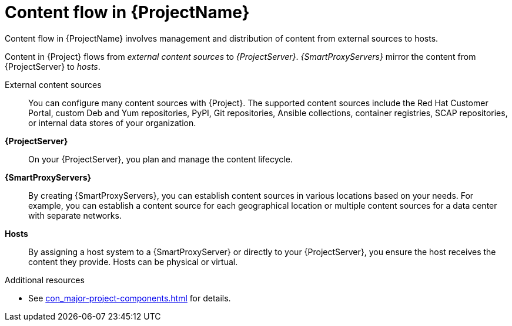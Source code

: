 :_mod-docs-content-type: CONCEPT

[id="Content-Flow-in-{ProjectNameID}_{context}"]
= Content flow in {ProjectName}

Content flow in {ProjectName} involves management and distribution of content from external sources to hosts.

Content in {Project} flows from _external content sources_ to _{ProjectServer}_.
_{SmartProxyServers}_ mirror the content from {ProjectServer} to _hosts_.

External content sources::
You can configure many content sources with {Project}.
The supported content sources include the Red{nbsp}Hat Customer Portal,
ifdef::satellite[]
custom Yum repositories,
endif::[]
ifndef::satellite[]
custom Deb and Yum repositories, PyPI,
endif::[]
Git repositories, Ansible collections, container registries, SCAP repositories, or internal data stores of your organization.
*{ProjectServer}*::
On your {ProjectServer}, you plan and manage the content lifecycle.
*{SmartProxyServers}*::
By creating {SmartProxyServers}, you can establish content sources in various locations based on your needs.
For example, you can establish a content source for each geographical location or multiple content sources for a data center with separate networks.
*Hosts*::
By assigning a host system to a {SmartProxyServer} or directly to your {ProjectServer}, you ensure the host receives the content they provide.
Hosts can be physical or virtual.

ifdef::foreman-el,foreman-deb,katello[]
image::common/planning-for-foreman-system-architecture.svg[Content flow in {ProjectName}]
endif::[]
ifdef::orcharhino[]
image::common/planning-for-foreman-system-architecture-orcharhino.svg[Content flow in {ProjectName}]
endif::[]
ifdef::satellite[]
image::common/system-architecture-satellite.png[Content flow in {ProjectName}]
endif::[]

.Additional resources
* See xref:con_major-project-components.adoc#Major-{Project}-Components_{context}[] for details.
ifdef::satellite[]
* See {ContentManagementDocURL}Managing_Red_Hat_Subscriptions_content-management[Managing Red Hat subscriptions] in _{ContentManagementDocTitle}_ for information about Content Delivery Network (CDN).
endif::[]
